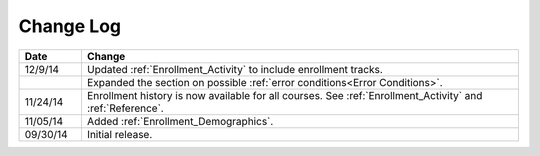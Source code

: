 ############
Change Log
############

.. list-table::
   :widths: 10 70
   :header-rows: 1

   * - Date
     - Change
   * - 12/9/14
     - Updated :ref:`Enrollment_Activity` to include enrollment tracks.
   * -
     - Expanded the section on possible :ref:`error conditions<Error
       Conditions>`.
   * - 11/24/14
     - Enrollment history is now available for all courses. See
       :ref:`Enrollment_Activity` and :ref:`Reference`.
   * - 11/05/14
     - Added :ref:`Enrollment_Demographics`.
   * - 09/30/14
     - Initial release.

